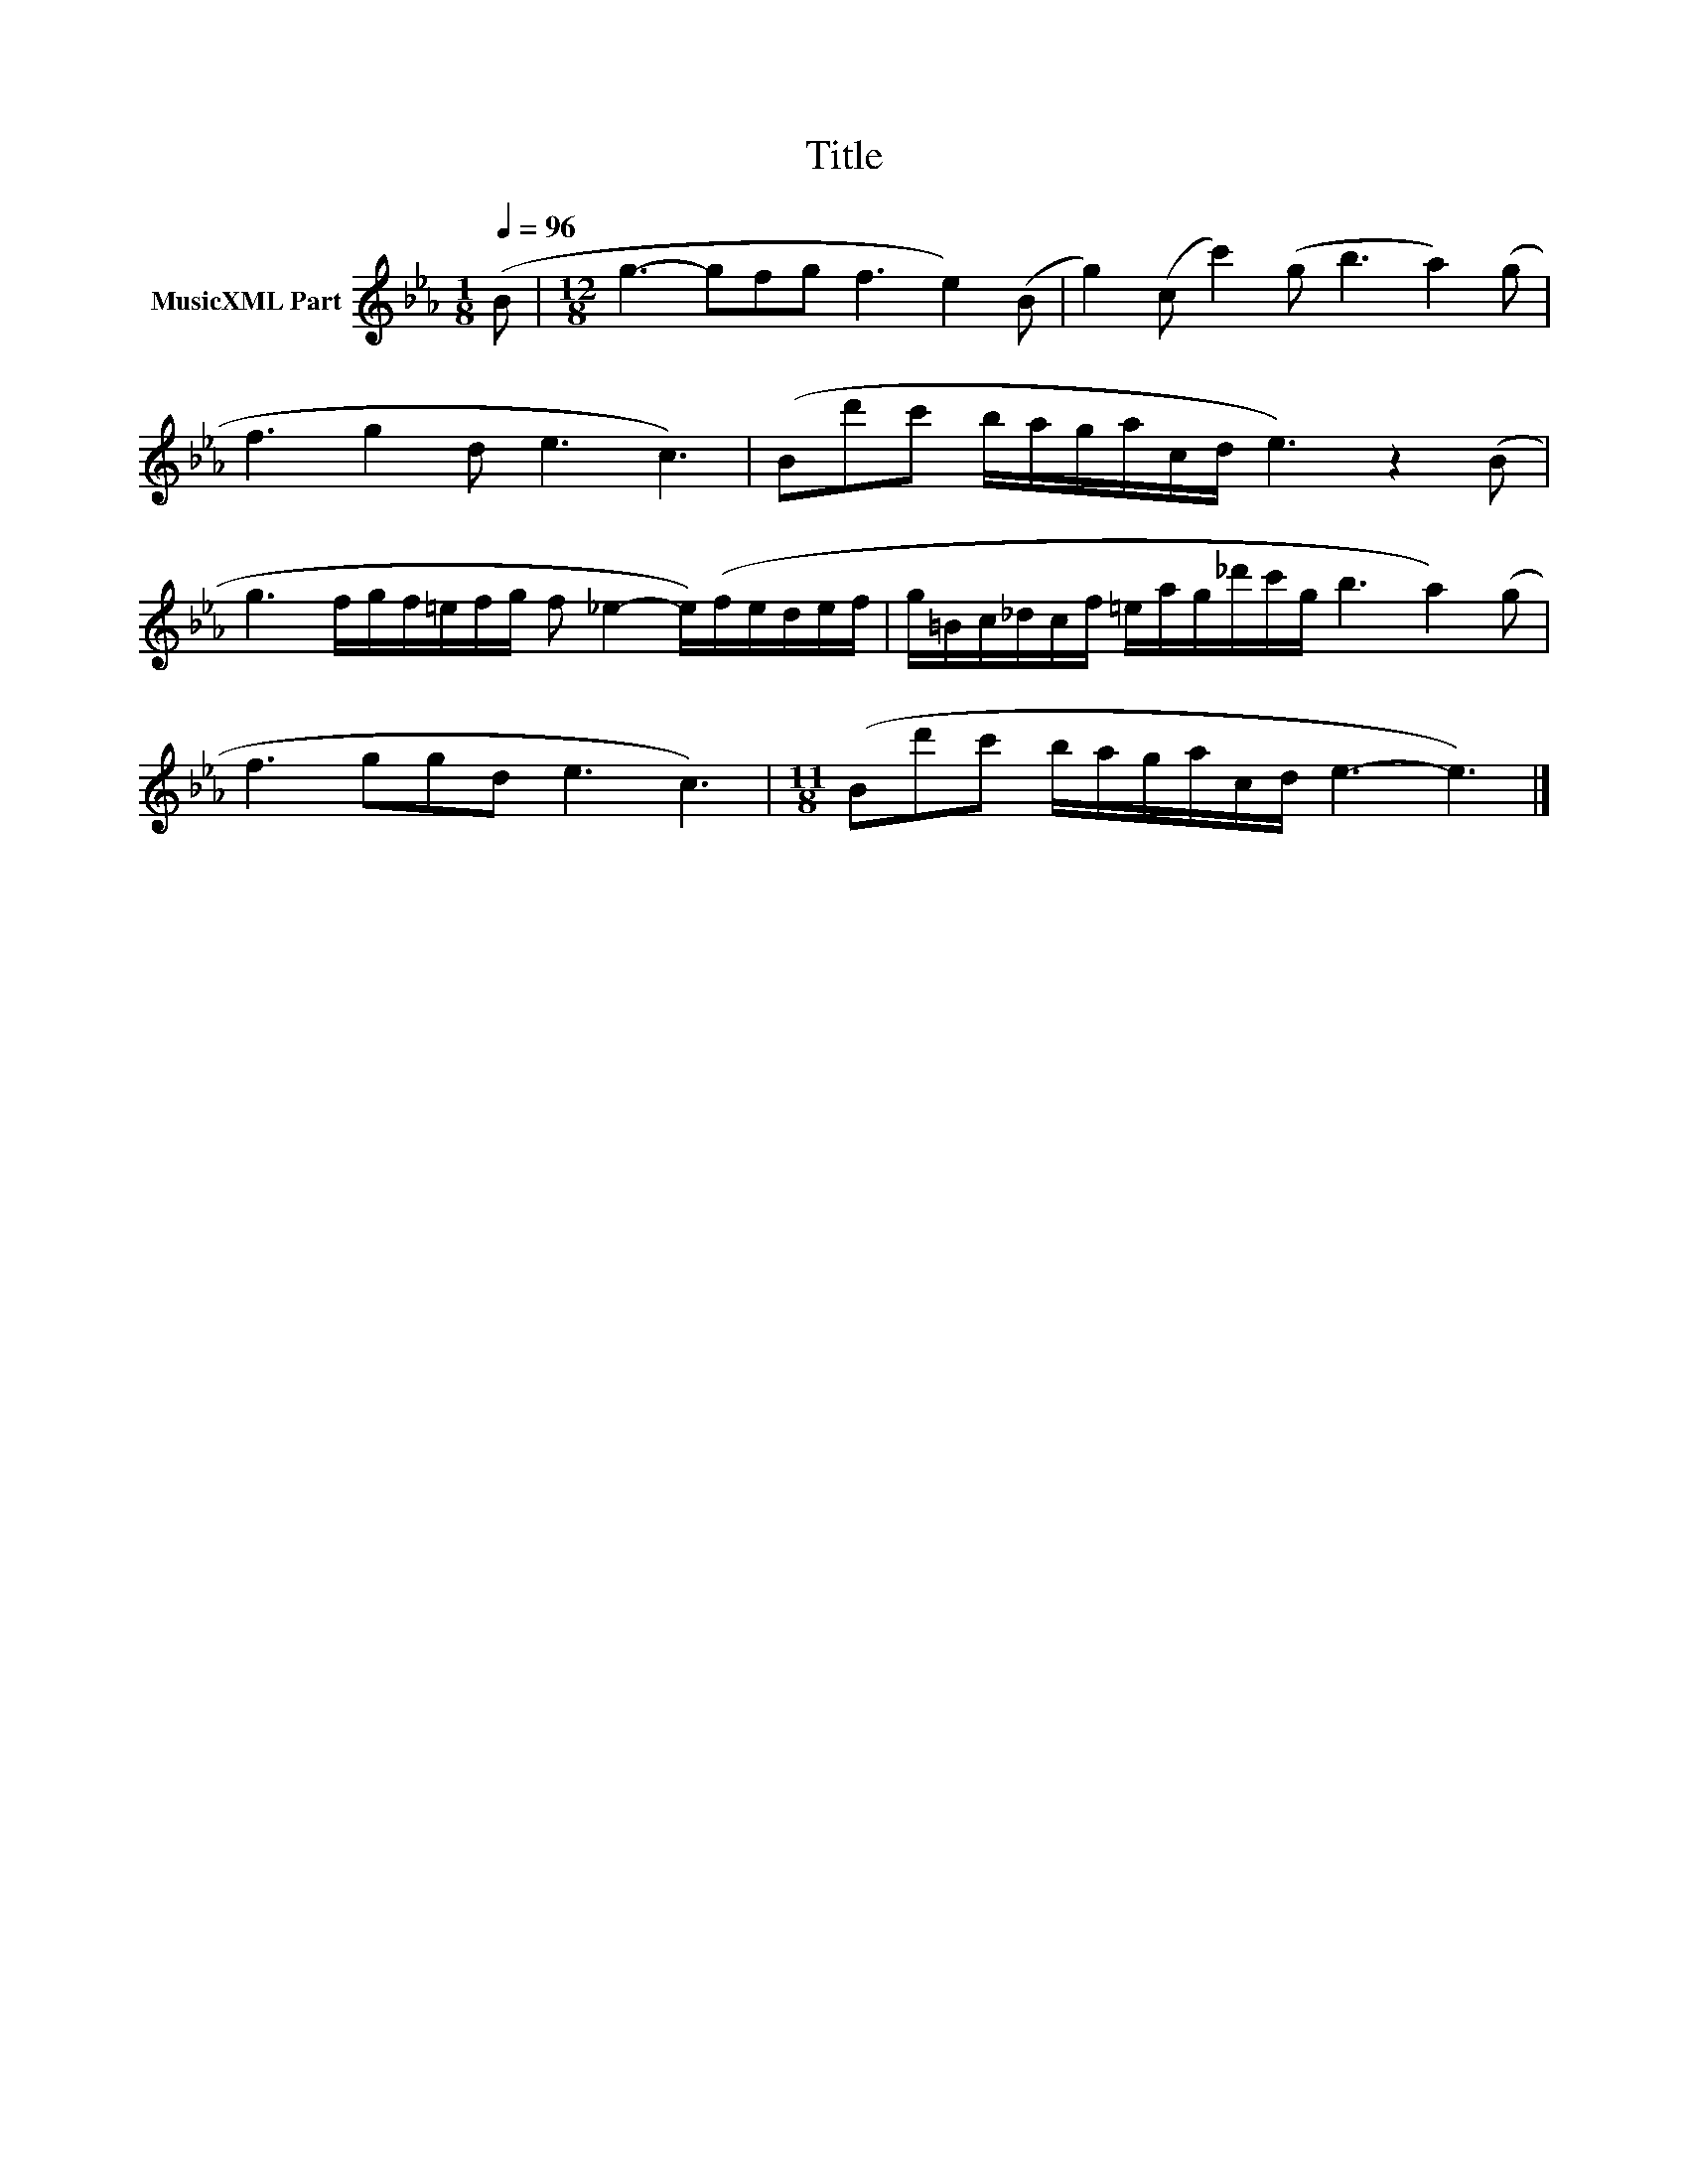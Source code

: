 X:270
T:Title
L:1/16
Q:1/4=96
M:1/8
I:linebreak $
K:Eb
V:1 treble nm="MusicXML Part"
V:1
 (B2 |[M:12/8] g6- g2f2g2 f6 e4) (B2 | g4) (c2 c'4) (g2 b6 a4) (g2 |$ f6 g4 d2 e6 c6) | %4
 (B2d'2c'2 bagacd e6) z4 (B2 |$ g6 fgf=efg f2 _e4- e)(fedef | g=Bc_dcf =eag_d'c'g b6 a4) (g2 |$ %7
 f6 g2g2d2 e6 c6) |[M:11/8] (B2d'2c'2 bagacd e6- e6) |] %9
